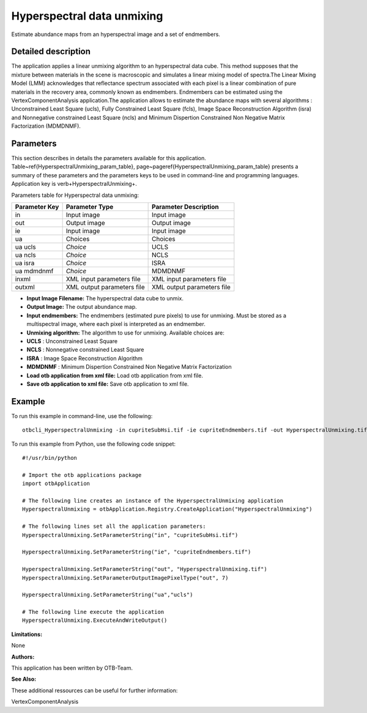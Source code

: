 Hyperspectral data unmixing
^^^^^^^^^^^^^^^^^^^^^^^^^^^

Estimate abundance maps from an hyperspectral image and a set of endmembers.

Detailed description
--------------------

The application applies a linear unmixing algorithm to an hyperspectral data cube. This method supposes that the mixture between materials in the scene is macroscopic and simulates a linear mixing model of spectra.The Linear Mixing Model (LMM) acknowledges that reflectance spectrum associated with each pixel is a linear combination of pure materials in the recovery area, commonly known as endmembers. Endmembers can be estimated using the VertexComponentAnalysis application.The application allows to estimate the abundance maps with several algorithms : Unconstrained Least Square (ucls), Fully Constrained Least Square (fcls), Image Space Reconstruction Algorithm (isra) and Nonnegative constrained Least Square (ncls) and Minimum Dispertion Constrained Non Negative Matrix Factorization (MDMDNMF).

Parameters
----------

This section describes in details the parameters available for this application. Table~\ref{HyperspectralUnmixing_param_table}, page~\pageref{HyperspectralUnmixing_param_table} presents a summary of these parameters and the parameters keys to be used in command-line and programming languages. Application key is \verb+HyperspectralUnmixing+.

Parameters table for Hyperspectral data unmixing:

+-------------+--------------------------+----------------------------------+
|Parameter Key|Parameter Type            |Parameter Description             |
+=============+==========================+==================================+
|in           |Input image               |Input image                       |
+-------------+--------------------------+----------------------------------+
|out          |Output image              |Output image                      |
+-------------+--------------------------+----------------------------------+
|ie           |Input image               |Input image                       |
+-------------+--------------------------+----------------------------------+
|ua           |Choices                   |Choices                           |
+-------------+--------------------------+----------------------------------+
|ua ucls      | *Choice*                 |UCLS                              |
+-------------+--------------------------+----------------------------------+
|ua ncls      | *Choice*                 |NCLS                              |
+-------------+--------------------------+----------------------------------+
|ua isra      | *Choice*                 |ISRA                              |
+-------------+--------------------------+----------------------------------+
|ua mdmdnmf   | *Choice*                 |MDMDNMF                           |
+-------------+--------------------------+----------------------------------+
|inxml        |XML input parameters file |XML input parameters file         |
+-------------+--------------------------+----------------------------------+
|outxml       |XML output parameters file|XML output parameters file        |
+-------------+--------------------------+----------------------------------+

- **Input Image Filename:** The hyperspectral data cube to unmix.

- **Output Image:** The output abundance map.

- **Input endmembers:** The endmembers (estimated pure pixels) to use for unmixing. Must be stored as a multispectral image, where each pixel is interpreted as an endmember.

- **Unmixing algorithm:** The algorithm to use for unmixing. Available choices are: 

- **UCLS** : Unconstrained Least Square

- **NCLS** : Nonnegative constrained Least Square

- **ISRA** : Image Space Reconstruction Algorithm

- **MDMDNMF** : Minimum Dispertion Constrained Non Negative Matrix Factorization


- **Load otb application from xml file:** Load otb application from xml file.

- **Save otb application to xml file:** Save otb application to xml file.



Example
-------

To run this example in command-line, use the following: 
::

	otbcli_HyperspectralUnmixing -in cupriteSubHsi.tif -ie cupriteEndmembers.tif -out HyperspectralUnmixing.tif double -ua ucls

To run this example from Python, use the following code snippet: 

::

	#!/usr/bin/python

	# Import the otb applications package
	import otbApplication

	# The following line creates an instance of the HyperspectralUnmixing application 
	HyperspectralUnmixing = otbApplication.Registry.CreateApplication("HyperspectralUnmixing")

	# The following lines set all the application parameters:
	HyperspectralUnmixing.SetParameterString("in", "cupriteSubHsi.tif")

	HyperspectralUnmixing.SetParameterString("ie", "cupriteEndmembers.tif")

	HyperspectralUnmixing.SetParameterString("out", "HyperspectralUnmixing.tif")
	HyperspectralUnmixing.SetParameterOutputImagePixelType("out", 7)

	HyperspectralUnmixing.SetParameterString("ua","ucls")

	# The following line execute the application
	HyperspectralUnmixing.ExecuteAndWriteOutput()

:Limitations:

None

:Authors:

This application has been written by OTB-Team.

:See Also:

These additional ressources can be useful for further information: 

VertexComponentAnalysis

